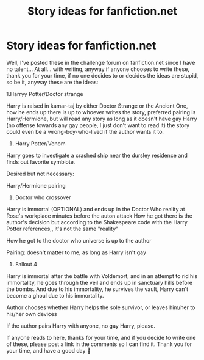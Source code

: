 #+TITLE: Story ideas for fanfiction.net

* Story ideas for fanfiction.net
:PROPERTIES:
:Author: Fallout_4_player
:Score: 1
:DateUnix: 1618951860.0
:DateShort: 2021-Apr-21
:FlairText: Misc
:END:
Well, I've posted these in the challenge forum on fanfiction.net since I have no talent... At all... with writing, anyway if anyone chooses to write these, thank you for your time, if no one decides to or decides the ideas are stupid, so be it, anyway these are the ideas:

1.Harryy Potter/Doctor strange

Harry is raised in kamar-taj by either Doctor Strange or the Ancient One, how he ends up there is up to whoever writes the story, preferred pairing is Harry/Hermione, but will read any story as long as it doesn't have gay Harry (no offense towards any gay people, I just don't want to read it) the story could even be a wrong-boy-who-lived if the author wants it to.

1. Harry Potter/Venom

Harry goes to investigate a crashed ship near the dursley residence and finds out favorite symbiote.

Desired but not necessary:

Harry/Hermione pairing

1. Doctor who crossover

Harry is immortal (OPTIONAL) and ends up in the Doctor Who reality at Rose's workplace minutes before the auton attack How he got there is the author's decision but according to the Shakespeare code with the Harry Potter references,, it's not the same "reality"

How he got to the doctor who universe is up to the author

Pairing: doesn't matter to me, as long as Harry isn't gay

1. Fallout 4

Harry is immortal after the battle with Voldemort, and in an attempt to rid his immortality, he goes through the veil and ends up in sanctuary hills before the bombs. And due to his immortality, he survives the vault, Harry can't become a ghoul due to his immortality.

Author chooses whether Harry helps the sole survivor, or leaves him/her to his/her own devices

If the author pairs Harry with anyone, no gay Harry, please.

If anyone reads to here, thanks for your time, and if you decide to write one of these, please post a link in the comments so I can find it. Thank you for your time, and have a good day 🙂

